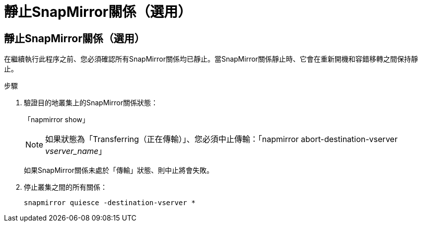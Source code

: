 = 靜止SnapMirror關係（選用）
:allow-uri-read: 




== 靜止SnapMirror關係（選用）

在繼續執行此程序之前、您必須確認所有SnapMirror關係均已靜止。當SnapMirror關係靜止時、它會在重新開機和容錯移轉之間保持靜止。

.步驟
. 驗證目的地叢集上的SnapMirror關係狀態：
+
「napmirror show」

+
[NOTE]
====
如果狀態為「Transferring（正在傳輸）」、您必須中止傳輸：「napmirror abort-destination-vserver _vserver_name_」

====
+
如果SnapMirror關係未處於「傳輸」狀態、則中止將會失敗。

. 停止叢集之間的所有關係：
+
`snapmirror quiesce -destination-vserver *`


